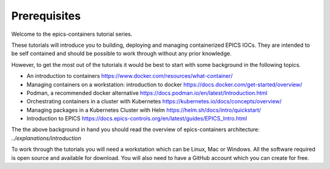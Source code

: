 Prerequisites
=============

Welcome to the epics-containers tutorial series.

These tutorials will introduce you to building, deploying and managing
containerized EPICS IOCs. They are intended to be self contained
and should be possible to work through without any prior knowledge.

However, to get the most out of the tutorials it would be best to start with
some background in the following topics.

- An introduction to containers https://www.docker.com/resources/what-container/
- Managing containers on a workstation: introduction to docker
  https://docs.docker.com/get-started/overview/
- Podman, a recommended docker alternative
  https://docs.podman.io/en/latest/Introduction.html
- Orchestrating containers in a cluster with Kubernetes
  https://kubernetes.io/docs/concepts/overview/
- Managing packages in a Kubernetes Cluster with Helm
  https://helm.sh/docs/intro/quickstart/
- Introduction to EPICS
  https://docs.epics-controls.org/en/latest/guides/EPICS_Intro.html

The the above background in hand you should read the overview of
epics-containers architecture: `../explanations/introduction`

To work through the tutorials you will need a workstation which can be
Linux, Mac or Windows. All the software required is open source and available
for download. You will also need to have a GitHub account which you can create
for free.

